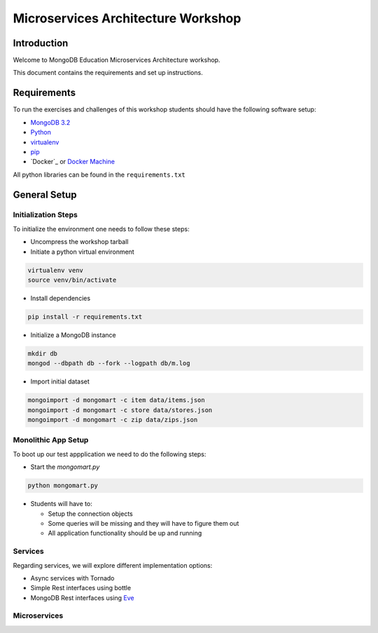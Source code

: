 ===================================
Microservices Architecture Workshop
===================================

Introduction
------------
Welcome to MongoDB Education Microservices Architecture workshop.

This document contains the requirements and set up instructions.

Requirements
------------

To run the exercises and challenges of this workshop students should have the following software setup:

- `MongoDB 3.2`_
- `Python`_
- `virtualenv`_
- `pip`_
- `Docker`_ or `Docker Machine`_

All python libraries can be found in the ``requirements.txt``

General Setup
-------------

Initialization Steps
~~~~~~~~~~~~~~~~~~~~

To initialize the environment one needs to follow these steps:

- Uncompress the workshop tarball
- Initiate a python virtual environment

.. code-block:: bash

    virtualenv venv
    source venv/bin/activate

- Install dependencies

.. code-block:: bash

    pip install -r requirements.txt

- Initialize a MongoDB instance

.. code-block:: bash

    mkdir db
    mongod --dbpath db --fork --logpath db/m.log

- Import initial dataset

.. code-block:: bash

    mongoimport -d mongomart -c item data/items.json
    mongoimport -d mongomart -c store data/stores.json
    mongoimport -d mongomart -c zip data/zips.json

Monolithic App Setup
~~~~~~~~~~~~~~~~~~~~

To boot up our test appplication we need to do the following steps:

- Start the `mongomart.py`

.. code-block:: bash

    python mongomart.py

- Students will have to:

  - Setup the connection objects
  - Some queries will be missing and they will have to figure them out
  - All application functionality should be up and running

.. solution lab-1: mc = MongoClient(); database = mc.mongomart

.. solution lab-2: cart = self.cart.find_one( { 'userid' : userid })

.. solution lab-3: pipeline = [ { "$match" : { "itemid" : itemid } },
..                 { "$group" : { "_id" : "$itemid", "avg_stars" : { "$avg" : "$stars" } } } ]

.. solution lab-4 if query == '':
..        num_items = self.item.find().count()
..    else:
..        num_items = self.item.find( { '$text' : { '$search': query } }).count()


Services
~~~~~~~~

Regarding services, we will explore different implementation options:

- Async services with Tornado
- Simple Rest interfaces using bottle
- MongoDB Rest interfaces using `Eve`_


Microservices
~~~~~~~~~~~~~




.. _`Docker Machine`: https://docs.docker.com/machine/
.. _`virtualenv`: https://virtualenv.pypa.io/en/stable/
.. _`MongoDB 3.2`: https://www.mongodb.com/download-center#community
.. _`Python`: https://www.python.org/
.. _`pip`: https://pip.pypa.io/en/stable/installing/
.. _`Eve`: http://python-eve.org/
